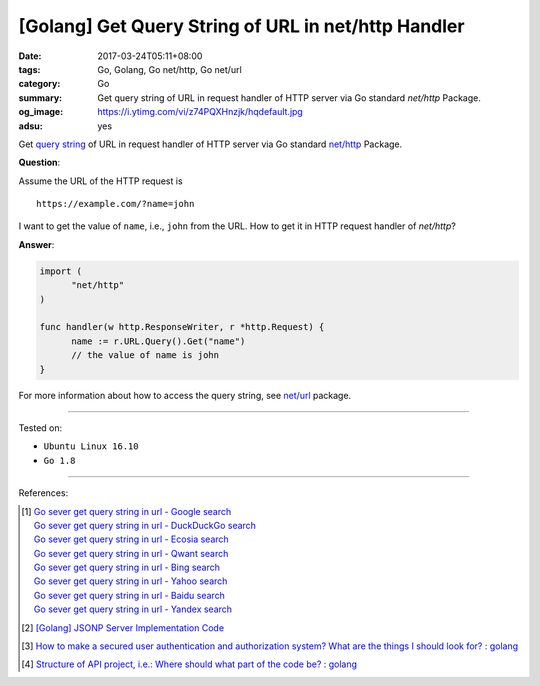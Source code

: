 [Golang] Get Query String of URL in net/http Handler
####################################################

:date: 2017-03-24T05:11+08:00
:tags: Go, Golang, Go net/http, Go net/url
:category: Go
:summary: Get query string of URL in request handler of HTTP server via Go
          standard *net/http* Package.
:og_image: https://i.ytimg.com/vi/z74PQXHnzjk/hqdefault.jpg
:adsu: yes


Get `query string`_ of URL in request handler of HTTP server via Go standard
`net/http`_ Package.

**Question**:

Assume the URL of the HTTP request is

::

  https://example.com/?name=john

I want to get the value of ``name``, i.e., ``john`` from the URL. How to get it
in HTTP request handler of *net/http*?

**Answer**:

.. code-block:: go

  import (
  	"net/http"
  )

  func handler(w http.ResponseWriter, r *http.Request) {
  	name := r.URL.Query().Get("name")
  	// the value of name is john
  }

For more information about how to access the query string, see `net/url`_
package.

.. adsu:: 2

----

Tested on:

- ``Ubuntu Linux 16.10``
- ``Go 1.8``

----

References:

.. [1] | `Go sever get query string in url - Google search <https://www.google.com/search?q=Go+sever+get+query+string+in+url>`_
       | `Go sever get query string in url - DuckDuckGo search <https://duckduckgo.com/?q=Go+sever+get+query+string+in+url>`_
       | `Go sever get query string in url - Ecosia search <https://www.ecosia.org/search?q=Go+sever+get+query+string+in+url>`_
       | `Go sever get query string in url - Qwant search <https://www.qwant.com/?q=Go+sever+get+query+string+in+url>`_
       | `Go sever get query string in url - Bing search <https://www.bing.com/search?q=Go+sever+get+query+string+in+url>`_
       | `Go sever get query string in url - Yahoo search <https://search.yahoo.com/search?p=Go+sever+get+query+string+in+url>`_
       | `Go sever get query string in url - Baidu search <https://www.baidu.com/s?wd=Go+sever+get+query+string+in+url>`_
       | `Go sever get query string in url - Yandex search <https://www.yandex.com/search/?text=Go+sever+get+query+string+in+url>`_

.. [2] `[Golang] JSONP Server Implementation Code <{filename}../18/go-jsonp-server-implementation-code%en.rst>`_
.. [3] `How to make a secured user authentication and authorization system? What are the things I should look for? : golang <https://old.reddit.com/r/golang/comments/a0gjdp/how_to_make_a_secured_user_authentication_and/>`_
.. [4] `Structure of API project, i.e.: Where should what part of the code be? : golang <https://old.reddit.com/r/golang/comments/a0x92x/structure_of_api_project_ie_where_should_what/>`_

.. _Go: https://golang.org/
.. _query string: https://www.google.com/search?q=query+string
.. _net/http: https://golang.org/pkg/net/http/
.. _net/url: https://golang.org/pkg/net/url/
